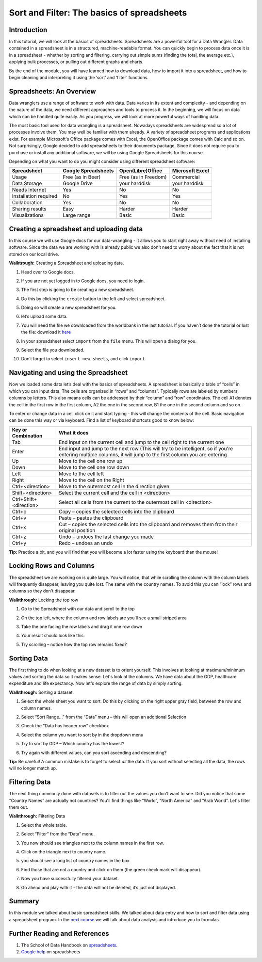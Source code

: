 ﻿Sort and Filter: The basics of spreadsheets
===========================================

Introduction
------------
In this tutorial, we will look at the basics of spreadsheets. Spreadsheets are a powerful tool for a Data Wrangler. Data contained in a spreadsheet is in a structured, machine-readable format. You can quickly begin to process data once it is in a spreadsheet - whether by sorting and filtering, carrying out simple sums (finding the total, the average etc.), applying bulk processes, or pulling out different graphs and charts.


By the end of the module, you will have learned how to download data, how to import it into a spreadsheet, and how to begin cleaning and interpreting it using the ‘sort’ and ‘filter’ functions.




Spreadsheets: An Overview
-------------------------

Data wranglers use a range of software to work with data. Data varies in its extent and complexity - and depending on the nature of the data, we need different approaches and tools to process it. In the beginning, we will focus on data which can be handled quite easily. As you progress, we will look at more powerful ways of handling data.

The most basic tool used for data wrangling is a spreadsheet. Nowadays spreadsheets are widespread so a lot of processes involve them. You may well be familiar with them already. A variety of spreadsheet programs and applications exist. For example Microsoft's Office package comes with Excel, the OpenOffice package comes with Calc and so on. Not surprisingly, Google decided to add spreadsheets to their documents package. Since it does not require you to purchase or install any additional software, we will be using Google Spreadsheets for this course.

Depending on what you want to do you might consider using different spreadsheet software:

=====================  ======================  ============================  ============================
Spreadsheet            Google Spreadsheets     Open(Libre)Office             Microsoft Excel
=====================  ======================  ============================  ============================
Usage                  Free (as in Beer)       Free (as in Freedom)          Commercial
Data Storage           Google Drive            your harddisk                 your harddisk
Needs Internet         Yes                     No                            No
Installation required  No                      Yes                           Yes
Collaboration          Yes                     No                            No
Sharing results         Easy                    Harder                        Harder
Visualizations         Large range             Basic                         Basic
=====================  ======================  ============================  ============================

Creating a spreadsheet and uploading data
-----------------------------------------
In this course we will use Google docs for our data-wrangling - it allows you to start right away without need of installing software. Since the data we are working with is already public we also don’t need to worry about the fact that it is not stored on our local drive.

**Walktrough:** Creating a Spreadsheet and uploading data.

#. Head over to Google docs.
#. If you are not yet logged in to Google docs, you need to login.
#. The first step is going to be creating a new spreadsheet.
#. Do this by clicking the ``create`` button to the left and select spreadsheet.

   .. image:: http://farm9.staticflickr.com/8448/7871786616_ef5892fe33_o_d.jpg
#. Doing so will create a new spreadsheet for you.
#. let’s upload some data.
#. You will need the file we downloaded from the worldbank in the last tutorial. If you haven’t done the
   tutorial or lost the file: download it `here`_
#. In your spreadsheet select ``import`` from the ``file`` menu. This will open a dialog for you.
#. Select the file you downloaded.
#. Don’t forget to select ``insert new sheets``, and click ``import``

   .. image:: http://farm9.staticflickr.com/8306/7872679284_c321614681_b_d.jpg


.. _here: http://dump.tentacleriot.eu/wb-gdp-health-life.csv

Navigating and using the Spreadsheet
------------------------------------
Now we loaded some data let’s deal with the basics of spreadsheets. A spreadsheet is basically a table of “cells” in which you can input data. The cells are organized in “rows” and “columns”. Typically rows are labeled by numbers, columns by letters. This also means cells can be addressed by their “column” and “row” coordinates. The cell A1 denotes the cell in the first row in the first column, A2 the one in the second row, B1 the one in the second column and so on.

To enter or change data in a cell click on it and start typing - this will change the contents of the cell. Basic navigation can be done this way or via keyboard. Find a list of keyboard shortcuts good to know below:

======================  ============================================================================
Key or Combination      What it does
======================  ============================================================================
Tab                     End input on the current cell and jump to the cell right to the current one
Enter                   End input and jump to the next row (This will try to be intelligent, so if 
                        you're entering multiple columns, it will jump to the first column you are 
                        entering
Up                      Move to the cell one row up
Down                    Move to the cell one row down
Left                    Move to the cell left
Right                   Move to the cell on the Right
Ctrl+<direction>        Move to the outermost cell in the direction given
Shift+<direction>       Select the current cell and the cell in <direction>
Ctrl+Shift+<direction>  Select all cells from the current to the outermost cell in <direction>
Ctrl+c                  Copy – copies the selected cells into the clipboard
Ctrl+v                  Paste – pastes the clipboard
Ctrl+x                  Cut – copies the selected cells into the clipboard and removes them from 
                        their original position
Ctrl+z                  Undo – undoes the last change you made
Ctrl+y                  Redo – undoes an undo
======================  ============================================================================
	
**Tip:** Practice a bit, and you will find that you will become a lot faster using the keyboard than the mouse!

Locking Rows and Columns
------------------------
The spreadsheet we are working on is quite large. You will notice, that while scrolling the column with the column labels will frequently disappear, leaving you quite lost. The same with the country names. To avoid this you can “lock” rows and columns so they don't disappear.


**Walkthrough:** Locking the top row

#. Go to the Spreadsheet with our data and scroll to the top
#. On the top left, where the column and row labels are you'll see a small striped area
   
   .. image:: http://farm9.staticflickr.com/8322/8070104022_e233a65687_o_d.png
#. Take the one facing the row labels and drag it one row down
#. Your result should look like this: 
   
   .. image:: http://farm9.staticflickr.com/8176/8070115059_d960b3d09e_o_d.png
#. Try scrolling – notice how the top row remains fixed?

Sorting Data
------------
The first thing to do when looking at a new dataset is to orient yourself. This involves at looking at maximum/minimum values and sorting the data so it makes sense. Let's look at the columns. We have data about the GDP, healthcare expenditure and life expectancy. Now let's explore the range of data by simply sorting.

**Walkthrough:** Sorting a dataset.

#. Select the whole sheet you want to sort. Do this by clicking on the right upper gray field, between the row and column names.
   
   .. image:: http://farm9.staticflickr.com/8322/8070104022_e233a65687_o_d.png 
#. Select “Sort Range...” from the “Data” menu – this will open an additional Selection
#. Check the “Data has header row” checkbox
   
   .. image:: http://farm9.staticflickr.com/8437/7872826062_017d1bfe19_o_d.jpg
#. Select the column you want to sort by in the dropdown menu
#. Try to sort by GDP – Which country has the lowest?
#. Try again with different values, can you sort ascending and descending?


**Tip:** Be careful! A common mistake is to forget to select *all* the data. If you sort without selecting all the data, the rows will no longer match up.

Filtering Data
--------------
The next thing commonly done with datasets is to filter out the values you don't want to see. Did you notice that some “Country Names” are actually not countries? You'll find things like “World”, “North America” and “Arab World”. Let's filter them out.


**Walkthrough:** Filtering Data

#. Select the whole table.
#. Select “Filter” from the “Data” menu.
#. You now should see triangles next to the column names in the first row.
#. Click on the triangle next to country name.
#. you should see a long list of country names in the box. 

   .. image:: http://farm9.staticflickr.com/8316/8070573150_2cf29b914f_o_d.png
#. Find those that are not a country and click on them (the green check mark will disappear).
#. Now you have successfully filtered your dataset.
#. Go ahead and play with it - the data will not be deleted, it’s just not displayed.

Summary
-------
In this module we talked about basic spreadsheet skills. We talked about
data entry and how to sort and filter data using a spreadsheet program. In
the `next course`_ we will talk about data analysis and introduce you to formulas.

Further Reading and References
------------------------------
#. The School of Data Handbook on `spreadsheets`_.
#. `Google help`_ on spreadsheets

.. _spreadsheets: http://schoolofdata.org/handbook/tools/spreadsheet/
.. _Google help: http://support.google.com/drive/bin/topic.py?hl=en&topic=2811806&parent=2811739&ctx=topi
.. _next course: http://schoolofdata.org/handbook/course/analyzing-data/

.. raw:: html 
 
   <a href="../analyzing-data/" class="btn btn-primary btn-large">Next 
     Course<span class="icon-arrow-right"></span></a> 

